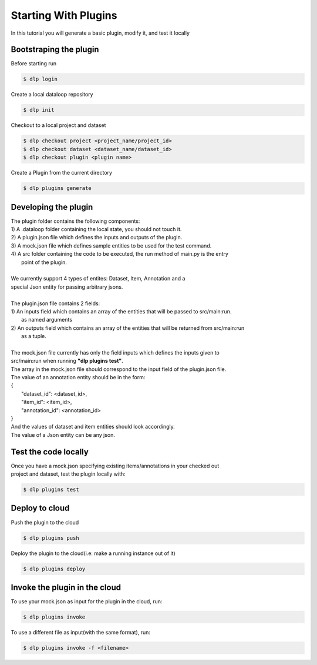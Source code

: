 Starting With Plugins
=====================

In this tutorial you will generate a basic plugin, modify it, and test it locally

Bootstraping the plugin
-----------------------
Before starting run

.. code::

    $ dlp login

Create a local dataloop repository

.. code::

   $ dlp init

Checkout to a local project and dataset

.. code::

    $ dlp checkout project <project_name/project_id>
    $ dlp checkout dataset <dataset_name/dataset_id>
    $ dlp checkout plugin <plugin name>


Create a Plugin from the current directory

.. code::

   $ dlp plugins generate

Developing the plugin
---------------------
| The plugin folder contains the following components:
| 1) A .dataloop folder containing the local state, you should not touch it.
| 2) A plugin.json file which defines the inputs and outputs of the plugin.
| 3) A mock.json file which defines sample entities to be used for the test command.
| 4) A src folder containing the code to be executed, the run method of main.py is the entry
|  point of the plugin.
|
| We currently support 4 types of entites: Dataset, Item, Annotation and a
| special Json entity for passing arbitrary jsons.
|
| The plugin.json file contains 2 fields:
| 1) An inputs field which contains an array of the entities that will be passed to src/main:run.
|  as named arguments
| 2) An outputs field which contains an array of the entities that will be returned from src/main:run
|  as a tuple.
|
| The mock.json file currently has only the field inputs which defines the inputs given to
| src/main:run when running **"dlp plugins test"**.
| The array in the mock.json file should correspond to the input field of the plugin.json file.

| The value of an annotation entity should be in the form:
| {
|   "dataset_id": <dataset_id>,
|   "item_id": <item_id>,
|   "annotation_id": <annotation_id>
| }
| And the values of dataset and item entities should look accordingly.
| The value of a Json entity can be any json.

Test the code locally
---------------------

| Once you have a mock.json specifying existing items/annotations in your checked out
| project and dataset, test the plugin locally with:

.. code::

   $ dlp plugins test

Deploy to cloud
---------------

| Push the plugin to the cloud

.. code::

   $ dlp plugins push

| Deploy the plugin to the cloud(i.e: make a running instance out of it)

.. code::

   $ dlp plugins deploy


Invoke the plugin in the cloud
------------------------------

| To use your mock.json as input for the plugin in the cloud, run:

.. code::

   $ dlp plugins invoke

| To use a different file as input(with the same format), run:

.. code::

   $ dlp plugins invoke -f <filename>